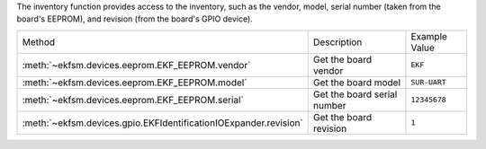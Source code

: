 The inventory function provides access to the inventory, such as the
vendor, model, serial number (taken from the board's EEPROM), and revision (from the board's
GPIO device).


+------------------------------------------------------------------+-----------------------------+---------------+
| Method                                                           | Description                 | Example Value |
+------------------------------------------------------------------+-----------------------------+---------------+
| :meth:`~ekfsm.devices.eeprom.EKF_EEPROM.vendor`                  | Get the board vendor        | ``EKF``       |
+------------------------------------------------------------------+-----------------------------+---------------+
| :meth:`~ekfsm.devices.eeprom.EKF_EEPROM.model`                   | Get the board model         | ``SUR-UART``  |
+------------------------------------------------------------------+-----------------------------+---------------+
| :meth:`~ekfsm.devices.eeprom.EKF_EEPROM.serial`                  | Get the board serial number | ``12345678``  |
+------------------------------------------------------------------+-----------------------------+---------------+
| :meth:`~ekfsm.devices.gpio.EKFIdentificationIOExpander.revision` | Get the board revision      | ``1``         |
+------------------------------------------------------------------+-----------------------------+---------------+
